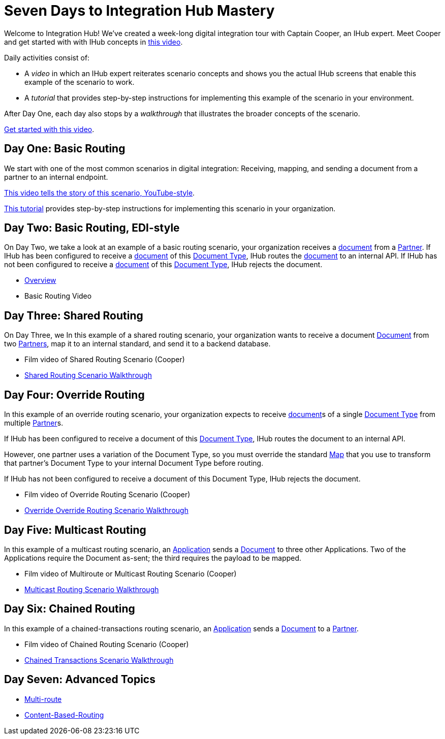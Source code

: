 = Seven Days to Integration Hub Mastery

Welcome to Integration Hub! We've created a week-long digital integration tour with Captain Cooper, an IHub expert. Meet Cooper and get started with with IHub concepts in https://ihub-concepts[this video].


Daily activities consist of:

* A _video_ in which an IHub expert reiterates scenario concepts and shows you the actual IHub screens that enable this example of the scenario to work.

* A _tutorial_ that provides step-by-step instructions for implementing this example of the scenario in your environment.

After Day One, each day also stops by a _walkthrough_ that illustrates the broader concepts of the scenario. 





https://drive.google.com/open?id=12AgIbzJsKVX4m_178H1dcf7b751Gs1pL[Get started with this video].

== Day One: Basic Routing 


We start with one of the most common scenarios in digital integration: Receiving, mapping, and sending a document from a partner to an internal endpoint. 



https://drive.google.com/open?id=12AgIbzJsKVX4m_178H1dcf7b751Gs1pL[This video tells the story of this scenario, YouTube-style].

xref:day-one-tutorial.adoc[This tutorial] provides step-by-step instructions for implementing this scenario in your organization. 

== Day Two: Basic Routing, EDI-style 

On Day Two, we take a look at an example of a basic routing scenario, your organization receives a xref:glossary#d[document] from a xref:glossary#p[Partner]. 
If IHub has been configured to receive a xref:glossary#d[document] of this xref:glossary#d[Document Type], IHub routes the xref:glossary#d[document] to an internal API. 
If IHub has not been configured to receive a xref:glossary#d[document] of this xref:glossary#d[Document Type], IHub rejects the document. 

* xref:basic-routing-scenario.adoc[Overview]
* Basic Routing Video

== Day Three: Shared Routing 

On Day Three, we In this example of a shared routing scenario, your organization wants to receive a document xref:glossary#d[Document] from two xref:glossary#p[Partners], map it to an internal standard, and send it to a backend database.

* Film video of Shared Routing Scenario (Cooper)
* xref:shared-routing-scenario.adoc[Shared Routing Scenario Walkthrough]

== Day Four: Override Routing

In this example of an override routing scenario, your organization expects to receive xref:glossary#d[document]s of a single xref:glossary#d[Document Type] from multiple xref:glossary#p[Partner]s.


If IHub has been configured to receive a document of this xref:glossary#d[Document Type], IHub routes the document to an internal API. 

However, one partner uses a variation of the Document Type, so you must override the standard xref:glossary#m[Map] that you use to transform that partner's Document Type to your internal Document Type before routing.

If IHub has not been configured to receive a document of this Document Type, IHub rejects the document. 

* Film video of Override Routing Scenario (Cooper)
* xref:override-routing-scenario.adoc[Override
Override Routing Scenario Walkthrough]

== Day Five: Multicast Routing

In this example of a multicast routing scenario, an xref:glossary#a[Application] sends a xref:glossary#d[Document] to three other Applications. Two of the Applications require the Document as-sent; the third requires the payload to be mapped.

* Film video of Multiroute or Multicast Routing Scenario (Cooper)
* xref:multicast-routing-scenario.adoc[Multicast Routing Scenario Walkthrough]

== Day Six: Chained Routing

In this example of a chained-transactions routing scenario, an xref:glossary#a[Application] sends a xref:glossary#d[Document] to a xref:glossary#p[Partner].

* Film video of Chained Routing Scenario (Cooper)
* xref:chained-transactions-routing-scenario.adoc[Chained Transactions Scenario Walkthrough]

== Day Seven: Advanced Topics

* xref:multi-route-routing-scenario.adoc[Multi-route]
* xref:content-based-routing-routing-scenario.adoc[Content-Based-Routing]



////
** xref:routing-scenarios.adoc[Routing Scenarios]
*** xref:basic-routing-scenario.adoc[Basic]
*** xref:shared-routing-scenario.adoc[Shared]
*** xref:override-routing-scenario.adoc[Override]
*** xref:multi-route-routing-scenario.adoc[Multi-route]
*** xref:multicast-routing-scenario.adoc[Multicast]
*** xref:chained-transactions-routing-scenario.adoc[Chained Transactions]
*** xref:content-based-routing-routing-scenario.adoc[Content-Based-Routing]
////